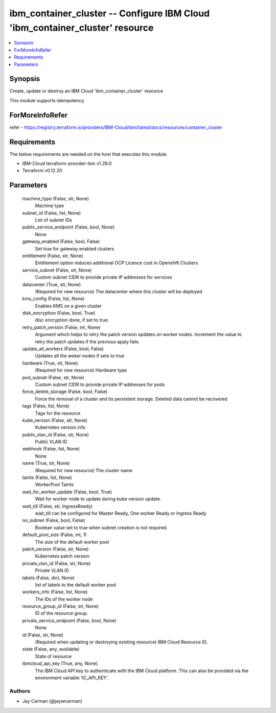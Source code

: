 
ibm_container_cluster -- Configure IBM Cloud 'ibm_container_cluster' resource
=============================================================================

.. contents::
   :local:
   :depth: 1


Synopsis
--------

Create, update or destroy an IBM Cloud 'ibm_container_cluster' resource

This module supports idempotency


ForMoreInfoRefer
----------------
refer - https://registry.terraform.io/providers/IBM-Cloud/ibm/latest/docs/resources/container_cluster

Requirements
------------
The below requirements are needed on the host that executes this module.

- IBM-Cloud terraform-provider-ibm v1.28.0
- Terraform v0.12.20



Parameters
----------

  machine_type (False, str, None)
    Machine type


  subnet_id (False, list, None)
    List of subnet IDs


  public_service_endpoint (False, bool, None)
    None


  gateway_enabled (False, bool, False)
    Set true for gateway enabled clusters


  entitlement (False, str, None)
    Entitlement option reduces additional OCP Licence cost in Openshift Clusters


  service_subnet (False, str, None)
    Custom subnet CIDR to provide private IP addresses for services


  datacenter (True, str, None)
    (Required for new resource) The datacenter where this cluster will be deployed


  kms_config (False, list, None)
    Enables KMS on a given cluster


  disk_encryption (False, bool, True)
    disc encryption done, if set to true.


  retry_patch_version (False, int, None)
    Argument which helps to retry the patch version updates on worker nodes. Increment the value to retry the patch updates if the previous apply fails


  update_all_workers (False, bool, False)
    Updates all the woker nodes if sets to true


  hardware (True, str, None)
    (Required for new resource) Hardware type


  pod_subnet (False, str, None)
    Custom subnet CIDR to provide private IP addresses for pods


  force_delete_storage (False, bool, False)
    Force the removal of a cluster and its persistent storage. Deleted data cannot be recovered


  tags (False, list, None)
    Tags for the resource


  kube_version (False, str, None)
    Kubernetes version info


  public_vlan_id (False, str, None)
    Public VLAN ID


  webhook (False, list, None)
    None


  name (True, str, None)
    (Required for new resource) The cluster name


  taints (False, list, None)
    WorkerPool Taints


  wait_for_worker_update (False, bool, True)
    Wait for worker node to update during kube version update.


  wait_till (False, str, IngressReady)
    wait_till can be configured for Master Ready, One worker Ready or Ingress Ready


  no_subnet (False, bool, False)
    Boolean value set to true when subnet creation is not required.


  default_pool_size (False, int, 1)
    The size of the default worker pool


  patch_version (False, str, None)
    Kubernetes patch version


  private_vlan_id (False, str, None)
    Private VLAN ID


  labels (False, dict, None)
    list of labels to the default worker pool


  workers_info (False, list, None)
    The IDs of the worker node


  resource_group_id (False, str, None)
    ID of the resource group.


  private_service_endpoint (False, bool, None)
    None


  id (False, str, None)
    (Required when updating or destroying existing resource) IBM Cloud Resource ID.


  state (False, any, available)
    State of resource


  ibmcloud_api_key (True, any, None)
    The IBM Cloud API key to authenticate with the IBM Cloud platform. This can also be provided via the environment variable 'IC_API_KEY'.













Authors
~~~~~~~

- Jay Carman (@jaywcarman)

